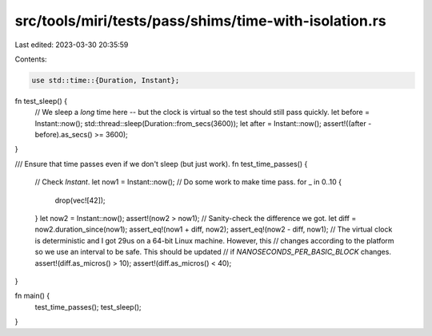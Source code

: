 src/tools/miri/tests/pass/shims/time-with-isolation.rs
======================================================

Last edited: 2023-03-30 20:35:59

Contents:

.. code-block:: rs

    use std::time::{Duration, Instant};

fn test_sleep() {
    // We sleep a *long* time here -- but the clock is virtual so the test should still pass quickly.
    let before = Instant::now();
    std::thread::sleep(Duration::from_secs(3600));
    let after = Instant::now();
    assert!((after - before).as_secs() >= 3600);
}

/// Ensure that time passes even if we don't sleep (but just work).
fn test_time_passes() {
    // Check `Instant`.
    let now1 = Instant::now();
    // Do some work to make time pass.
    for _ in 0..10 {
        drop(vec![42]);
    }
    let now2 = Instant::now();
    assert!(now2 > now1);
    // Sanity-check the difference we got.
    let diff = now2.duration_since(now1);
    assert_eq!(now1 + diff, now2);
    assert_eq!(now2 - diff, now1);
    // The virtual clock is deterministic and I got 29us on a 64-bit Linux machine. However, this
    // changes according to the platform so we use an interval to be safe. This should be updated
    // if `NANOSECONDS_PER_BASIC_BLOCK` changes.
    assert!(diff.as_micros() > 10);
    assert!(diff.as_micros() < 40);
}

fn main() {
    test_time_passes();
    test_sleep();
}


